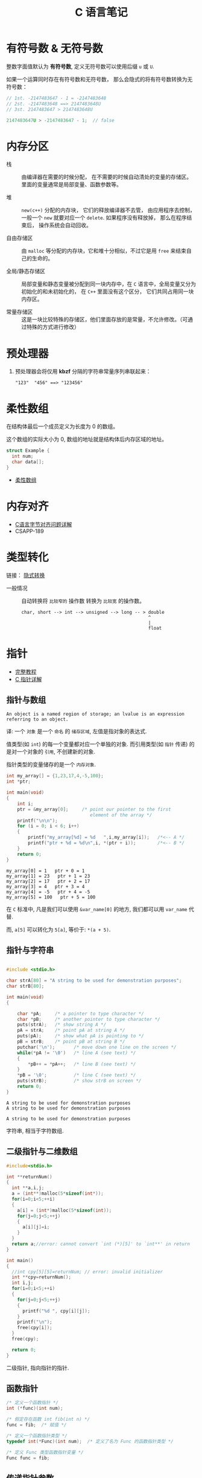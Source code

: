 #+TITLE:      C 语言笔记

* 目录                                                    :TOC_4_gh:noexport:
- [[#有符号数--无符号数][有符号数 & 无符号数]]
- [[#内存分区][内存分区]]
- [[#预处理器][预处理器]]
- [[#柔性数组][柔性数组]]
- [[#内存对齐][内存对齐]]
- [[#类型转化][类型转化]]
- [[#指针][指针]]
  - [[#指针与数组][指针与数组]]
  - [[#指针与字符串][指针与字符串]]
  - [[#二级指针与二维数组][二级指针与二维数组]]
  - [[#函数指针][函数指针]]
  - [[#传递指针参数][传递指针参数]]
  - [[#细节问题][细节问题]]
- [[#static][static]]
  - [[#使用][使用]]
- [[#struct][struct]]

* 有符号数 & 无符号数
  整数字面值默认为 *有符号数*, 定义无符号数可以使用后缀 ~u~ 或 ~U~.

  如果一个运算同时存在有符号数和无符号数， 那么会隐式的将有符号数转换为无符号数：
  #+BEGIN_SRC C
    // 1st. -2147483647 - 1 = -2147483648
    // 2st. -2147483648 ==> 2147483648U
    // 3st. 2147483647 > 2147483648U

    2147483647U > -2147483647 - 1;  // false
  #+END_SRC

* 内存分区
  + 栈 :: 由编译器在需要的时候分配， 在不需要的时候自动清处的变量的存储区。里面的变量通常是局部变量、函数参数等。

  + 堆 :: ~new(c++)~ 分配的内存块， 它们的释放编译器不去管， 由应用程序去控制，
         一般一个 ~new~ 就要对应一个 ~delete~. 如果程序没有释放掉， 那么在程序结束后， 操作系统会自动回收。

  + 自由存储区 :: 由 ~malloc~ 等分配的内存块，它和堆十分相似，不过它是用 ~free~ 来结束自己的生命的。

  + 全局/静态存储区 :: 局部变量和静态变量被分配到同一块内存中，在 ~C~ 语言中，全局变量又分为初始化的和未初始化的，
                在 ~C++~ 里面没有这个区分， 它们共同占用同一块内存区。

  + 常量存储区 :: 这是一块比较特殊的存储区，他们里面存放的是常量，不允许修改。（可通过特殊的方式进行修改）
  
* 预处理器
  1. 预处理器会将仅用 *kbzf* 分隔的字符串常量序列串联起来：
     #+BEGIN_EXAMPLE
       "123"  "456" ==> "123456"
     #+END_EXAMPLE

* 柔性数组
  在结构体最后一个成员定义为长度为 0 的数组。

  这个数组的实际大小为 0, 数组的地址就是结构体后内存区域的地址。

  #+BEGIN_SRC C
    struct Example {
      int num;
      char data[];
    }
  #+END_SRC

  + [[https://blog.csdn.net/gatieme/article/details/64131322][柔性数组]]

* 内存对齐
  + [[https://www.cnblogs.com/clover-toeic/p/3853132.html][C语言字节对齐问题详解]]
  + CSAPP-189

* 类型转化
  链接： [[http://zh.cppreference.com/w/c/language/conversion][隐式转换]]

  + 一般情况 :: 自动转换将 ~比较窄的~ 操作数 转换为 ~比较宽~ 的操作数。
            #+BEGIN_EXAMPLE
              char, short --> int --> unsigned --> long -- > double
                                                             ^
                                                             |
                                                             float
            #+END_EXAMPLE
* 指针
  - [[http://home.netcom.com/~tjensen/ptr/pointers.htm][完整教程]]
  - [[http://www.runoob.com/w3cnote/c-pointer-detail.html][C 指针详解]]

** 指针与数组
   : An object is a named region of storage; an lvalue is an expression referring to an object.
   译: 一个 ~对象~ 是一个 ~命名~ 的 ~储存区域~, 左值是指对象的表达式.

   值类型(如 ~int~) 的每一个变量都对应一个单独的对象.
   而引用类型(如 ~指针~ 传递) 的是对一个对象的 ~引用~, 不创建新的对象.

   指针类型的变量储存的是一个 ~内存对象~.

    #+BEGIN_SRC C :results output :exports both
      int my_array[] = {1,23,17,4,-5,100};
      int *ptr;

      int main(void)
      {
          int i;
          ptr = &my_array[0];     /* point our pointer to the first
                                     element of the array */
          printf("\n\n");
          for (i = 0; i < 6; i++)
          {
              printf("my_array[%d] = %d   ",i,my_array[i]);   /*<-- A */
              printf("ptr + %d = %d\n",i, *(ptr + i));        /*<-- B */
          }
          return 0;
      }
    #+END_SRC

    #+RESULTS:
    : my_array[0] = 1   ptr + 0 = 1
    : my_array[1] = 23   ptr + 1 = 23
    : my_array[2] = 17   ptr + 2 = 17
    : my_array[3] = 4   ptr + 3 = 4
    : my_array[4] = -5   ptr + 4 = -5
    : my_array[5] = 100   ptr + 5 = 100

    在 ~C~ 标准中, 凡是我们可以使用 ~&var_name[0]~ 的地方, 我们都可以用 ~var_name~ 代替.
   
    而, ~a[5]~ 可以转化为 ~5[a]~, 等价于: ~*(a + 5)~.
   
** 指针与字符串
    #+BEGIN_SRC C :results output :exports both

      #include <stdio.h>

      char strA[80] = "A string to be used for demonstration purposes";
      char strB[80];

      int main(void)
      {

          char *pA;     /* a pointer to type character */
          char *pB;     /* another pointer to type character */
          puts(strA);   /* show string A */
          pA = strA;    /* point pA at string A */
          puts(pA);     /* show what pA is pointing to */
          pB = strB;    /* point pB at string B */
          putchar('\n');       /* move down one line on the screen */
          while(*pA != '\0')   /* line A (see text) */
          {
              *pB++ = *pA++;   /* line B (see text) */
          }
          *pB = '\0';          /* line C (see text) */
          puts(strB);          /* show strB on screen */
          return 0;
      }
    #+END_SRC

    #+RESULTS:
    : A string to be used for demonstration purposes
    : A string to be used for demonstration purposes
    : 
    : A string to be used for demonstration purposes
   
    字符串, 相当于字符数组.

** 二级指针与二维数组
    #+BEGIN_SRC C
      #include<stdio.h>

      int **returnNum()
      {
        int **a,i,j;
        a = (int**)malloc(5*sizeof(int*));
        for(i=0;i<5;++i)
        {
          a[i] = (int*)malloc(5*sizeof(int));
          for(j=0;j<5;++j)
          {
            a[i][j]=i;
          }
        }
        return a;//error: cannot convert `int (*)[5]' to `int**' in return
      }

      int main()
      {
        //int cpy[5][5]=returnNum; // error: invalid initializer
        int **cpy=returnNum();
        int i,j;
        for(i=0;i<5;++i)
        {
          for(j=0;j<5;++j)
          {
            printf("%d ", cpy[i][j]);
          }
          printf("\n");
          free(cpy[i]);
        }
        free(cpy);

        return 0;
      }
    #+END_SRC
   
    二级指针, 指向指针的指针.

** 函数指针
   #+BEGIN_SRC c
     /* 定义一个函数指针 */
     int (*func)(int num);

     /* 假定存在函数 int fib(int n) */
     func = fib;  /* 赋值 */

     /* 定义一个函数指针类型 */
     typedef int(*Func)(int num);  /* 定义了名为 Func 的函数指针类型 */

     /* 定义 Func 类型函数指针变量 */
     Func func = fib;
   #+END_SRC

** 传递指针参数
   指针也是 ~按值~ 传参的：
   #+BEGIN_SRC c
     #include <stdio.h>

     void test_point(int* point) {
       int num = 10;
       point = &num;
       printf("%p\n", point);
     }

     int main(void) {
       int num = 10;
       int* point = &num;

       printf("%p\n", point);
       test_point(point);
       printf("%p\n", point);

       return 0;
     }
   #+END_SRC

   输出结果：
   #+BEGIN_EXAMPLE
     000000000022FE44
     000000000022FE0C
     000000000022FE44
   #+END_EXAMPLE

   所以， 如果要在递归中对指针进行 ~realloc~, 可能在递归中将指针原来指向的内存清理了。

** 细节问题
   1. 运算符优先级
      
      ~*p++~, 先 ~*p~, 后 ~p++~.
      
      ~*++p~, 先 ~++p~, 后 ~*p~.

   2. 数组初始化
      
      数组如果未初始化, 那么数组元素的值是不确定的.

      如果进行初始化时， 初始化的元素小于数组的长度， 那么剩下的值默认为 0.
   
      可变长对象数组不能初始化.

   3. 值类型理解
      
      ~结构体~ 是值类型.

      函数返回结构体时, 返回的是结构体的值, 因此函数内部创建的结构体返回
      值依然存在.

      ~数组~ 是引用类型.

      函数返回数组的时候, 返回的是数组所在那片内存区域的地址
      而那片地址在函数执行完成后便消毁了.

   4. 指针的值

      指针操作时可以操作的值有两种：
      + 指针指向内存区域的值
      + 指针变量本身的值 - 指向的内存区域的地址

      这两个值在使用时需要分清楚。

* static
  1. 在修饰变量的时候，static 修饰的静态局部变量只执行一次，而且延长了局部变量的生命周期，直到程序运行结束以后才释放
  2. static 修饰全局变量的时候，这个全局变量只能在本文件中访问，不能在其它文件中访问，即便是 extern 外部声明也不可以
  3. static 修饰一个函数，则这个函数的只能在本文件中调用，不能被其他文件调用
  4. static 修饰的局部变量存放在全局数据区的静态变量区, 初始化的时候自动初始化为0

** 使用
   1. 不想被释放的时候，可以使用 static 修饰。比如修饰函数中存放在栈空间的数组。如果不想让这个数组在函数调用结束释放可以使用 static 修饰
   2. 考虑到数据安全性(当程序想要使用全局变量的时候应该先考虑使用 static)
* struct
  嵌套的结构体只能在结构体内部定义变量, 在结构体外不能使用.
  #+BEGIN_SRC C
    struct Outside {
      static Inside {
        int val;
      } _inside;
      int val;
    };

    struct Outside out;

    out.val = 0;
    out._insiade.val = 0;
  #+END_SRC
